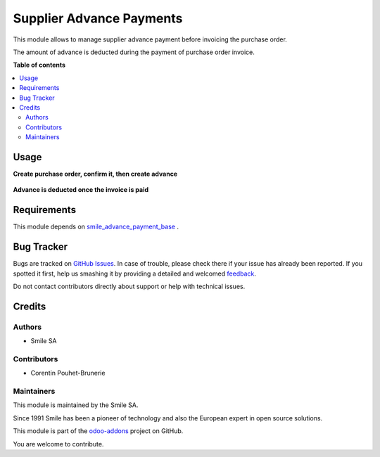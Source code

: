 =========================
Supplier Advance Payments
=========================

.. |badge2| image:: https://img.shields.io/badge/licence-AGPL--3-blue.png
    :target: http://www.gnu.org/licenses/agpl-3.0-standalone.html
    :alt: License: AGPL-3
.. |badge3| image:: https://img.shields.io/badge/github-Smile_SA%2Fodoo_addons-lightgray.png?logo=github
    :target: https://github.com/Smile-SA/odoo_addons/tree/11.0/smile_advance_payment_purchase
    :alt: Smile-SA/odoo_addons

|badge2| |badge3|

This module allows to manage supplier advance payment before invoicing the purchase order. 

The amount of advance is deducted during the payment of purchase order invoice.

**Table of contents**

.. contents::
   :local:

Usage
=====

**Create purchase order, confirm it, then create advance**

.. figure:: static/description/purchase.png
   :alt: purchase
   :width: 100%

**Advance is deducted once the invoice is paid**

.. figure:: static/description/advance.png
   :alt: advance
   :width: 100%

Requirements
============

This module depends on
`smile_advance_payment_base <https://github.com/Smile-SA/odoo_addons/tree/11.0/smile_advance_payment_base>`_
.

Bug Tracker
===========

Bugs are tracked on `GitHub Issues <https://github.com/Smile-SA/odoo_addons/issues>`_.
In case of trouble, please check there if your issue has already been reported.
If you spotted it first, help us smashing it by providing a detailed and welcomed
`feedback <https://github.com/Smile-SA/odoo_addons/issues/new?body=module:%20smile_advance_payment_purchase%0Aversion:%2011.0%0A%0A**Steps%20to%20reproduce**%0A-%20...%0A%0A**Current%20behavior**%0A%0A**Expected%20behavior**>`_.

Do not contact contributors directly about support or help with technical issues.

Credits
=======

Authors
~~~~~~~

* Smile SA

Contributors
~~~~~~~~~~~~

* Corentin Pouhet-Brunerie

Maintainers
~~~~~~~~~~~

This module is maintained by the Smile SA.

Since 1991 Smile has been a pioneer of technology and also the European expert in open source solutions.

.. image:: https://avatars0.githubusercontent.com/u/572339?s=200&v=4
   :alt: Smile SA
   :target: http://smile.fr

This module is part of the `odoo-addons <https://github.com/Smile-SA/odoo_addons>`_ project on GitHub.

You are welcome to contribute.
